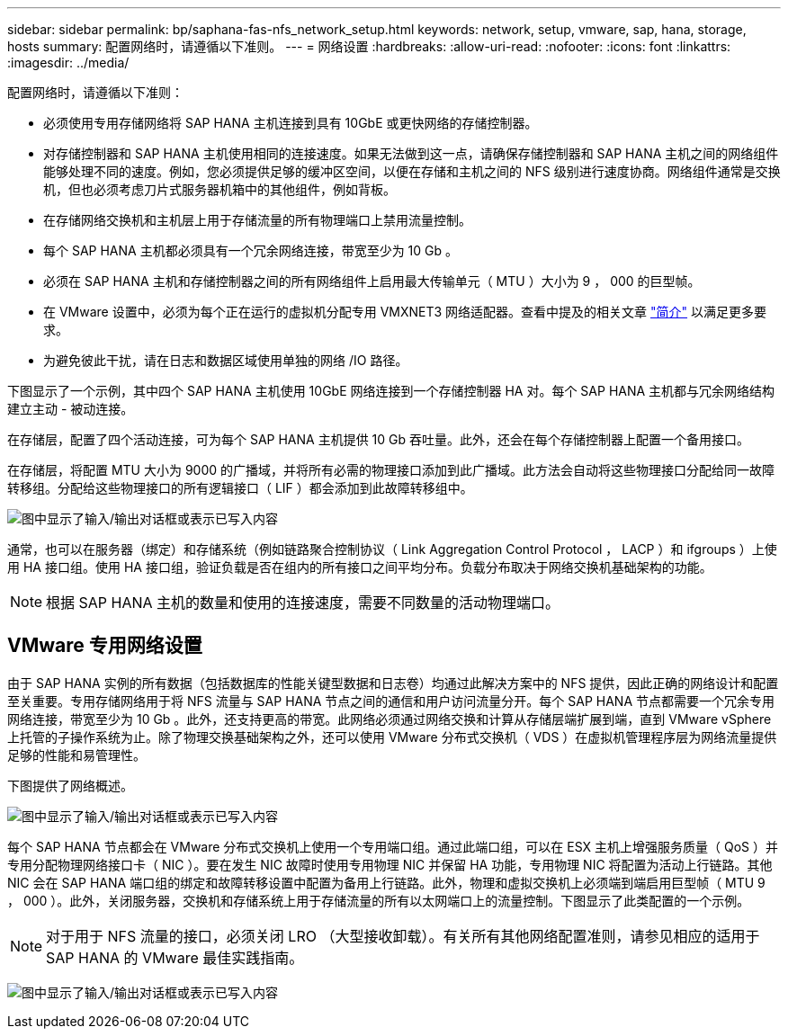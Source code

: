 ---
sidebar: sidebar 
permalink: bp/saphana-fas-nfs_network_setup.html 
keywords: network, setup, vmware, sap, hana, storage, hosts 
summary: 配置网络时，请遵循以下准则。 
---
= 网络设置
:hardbreaks:
:allow-uri-read: 
:nofooter: 
:icons: font
:linkattrs: 
:imagesdir: ../media/


[role="lead"]
配置网络时，请遵循以下准则：

* 必须使用专用存储网络将 SAP HANA 主机连接到具有 10GbE 或更快网络的存储控制器。
* 对存储控制器和 SAP HANA 主机使用相同的连接速度。如果无法做到这一点，请确保存储控制器和 SAP HANA 主机之间的网络组件能够处理不同的速度。例如，您必须提供足够的缓冲区空间，以便在存储和主机之间的 NFS 级别进行速度协商。网络组件通常是交换机，但也必须考虑刀片式服务器机箱中的其他组件，例如背板。
* 在存储网络交换机和主机层上用于存储流量的所有物理端口上禁用流量控制。
* 每个 SAP HANA 主机都必须具有一个冗余网络连接，带宽至少为 10 Gb 。
* 必须在 SAP HANA 主机和存储控制器之间的所有网络组件上启用最大传输单元（ MTU ）大小为 9 ， 000 的巨型帧。
* 在 VMware 设置中，必须为每个正在运行的虚拟机分配专用 VMXNET3 网络适配器。查看中提及的相关文章 link:saphana-fas-nfs_introduction.html["简介"] 以满足更多要求。
* 为避免彼此干扰，请在日志和数据区域使用单独的网络 /IO 路径。


下图显示了一个示例，其中四个 SAP HANA 主机使用 10GbE 网络连接到一个存储控制器 HA 对。每个 SAP HANA 主机都与冗余网络结构建立主动 - 被动连接。

在存储层，配置了四个活动连接，可为每个 SAP HANA 主机提供 10 Gb 吞吐量。此外，还会在每个存储控制器上配置一个备用接口。

在存储层，将配置 MTU 大小为 9000 的广播域，并将所有必需的物理接口添加到此广播域。此方法会自动将这些物理接口分配给同一故障转移组。分配给这些物理接口的所有逻辑接口（ LIF ）都会添加到此故障转移组中。

image:saphana-fas-nfs_image10.png["图中显示了输入/输出对话框或表示已写入内容"]

通常，也可以在服务器（绑定）和存储系统（例如链路聚合控制协议（ Link Aggregation Control Protocol ， LACP ）和 ifgroups ）上使用 HA 接口组。使用 HA 接口组，验证负载是否在组内的所有接口之间平均分布。负载分布取决于网络交换机基础架构的功能。


NOTE: 根据 SAP HANA 主机的数量和使用的连接速度，需要不同数量的活动物理端口。



== VMware 专用网络设置

由于 SAP HANA 实例的所有数据（包括数据库的性能关键型数据和日志卷）均通过此解决方案中的 NFS 提供，因此正确的网络设计和配置至关重要。专用存储网络用于将 NFS 流量与 SAP HANA 节点之间的通信和用户访问流量分开。每个 SAP HANA 节点都需要一个冗余专用网络连接，带宽至少为 10 Gb 。此外，还支持更高的带宽。此网络必须通过网络交换和计算从存储层端扩展到端，直到 VMware vSphere 上托管的子操作系统为止。除了物理交换基础架构之外，还可以使用 VMware 分布式交换机（ VDS ）在虚拟机管理程序层为网络流量提供足够的性能和易管理性。

下图提供了网络概述。

image:saphana-fas-nfs_image11a.png["图中显示了输入/输出对话框或表示已写入内容"]

每个 SAP HANA 节点都会在 VMware 分布式交换机上使用一个专用端口组。通过此端口组，可以在 ESX 主机上增强服务质量（ QoS ）并专用分配物理网络接口卡（ NIC ）。要在发生 NIC 故障时使用专用物理 NIC 并保留 HA 功能，专用物理 NIC 将配置为活动上行链路。其他 NIC 会在 SAP HANA 端口组的绑定和故障转移设置中配置为备用上行链路。此外，物理和虚拟交换机上必须端到端启用巨型帧（ MTU 9 ， 000 ）。此外，关闭服务器，交换机和存储系统上用于存储流量的所有以太网端口上的流量控制。下图显示了此类配置的一个示例。


NOTE: 对于用于 NFS 流量的接口，必须关闭 LRO （大型接收卸载）。有关所有其他网络配置准则，请参见相应的适用于 SAP HANA 的 VMware 最佳实践指南。

image:saphana-fas-nfs_image12.png["图中显示了输入/输出对话框或表示已写入内容"]
